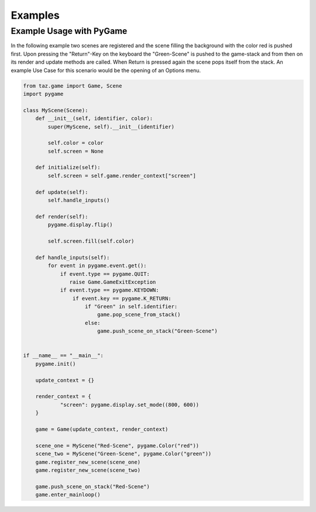 Examples
========

Example Usage with PyGame
-------------------------

In the following example two scenes are registered and the scene filling the background with the color red is pushed first. Upon pressing the "Return"-Key on the keyboard the "Green-Scene" is pushed to the game-stack and from then on its render and update methods are called. When Return is pressed again the scene pops itself from the stack. An example Use Case for this scenario would be the opening of an Options menu.

.. code-block:: python

    from taz.game import Game, Scene
    import pygame
    
    class MyScene(Scene):
        def __init__(self, identifier, color):
            super(MyScene, self).__init__(identifier)
    
            self.color = color
            self.screen = None
    
        def initialize(self):
            self.screen = self.game.render_context["screen"]
    
        def update(self):
            self.handle_inputs()
    
        def render(self):
            pygame.display.flip()
    
            self.screen.fill(self.color)
    
        def handle_inputs(self):
            for event in pygame.event.get():
                if event.type == pygame.QUIT:
                   raise Game.GameExitException
                if event.type == pygame.KEYDOWN:
                    if event.key == pygame.K_RETURN:
                        if "Green" in self.identifier:
                            game.pop_scene_from_stack()
                        else:
                            game.push_scene_on_stack("Green-Scene")
    
    
    if __name__ == "__main__":
        pygame.init()
    
        update_context = {}
    
        render_context = {
                "screen": pygame.display.set_mode((800, 600))
        }
    
        game = Game(update_context, render_context)
    
        scene_one = MyScene("Red-Scene", pygame.Color("red"))
        scene_two = MyScene("Green-Scene", pygame.Color("green"))
        game.register_new_scene(scene_one)
        game.register_new_scene(scene_two)
    
        game.push_scene_on_stack("Red-Scene")
        game.enter_mainloop()
..




